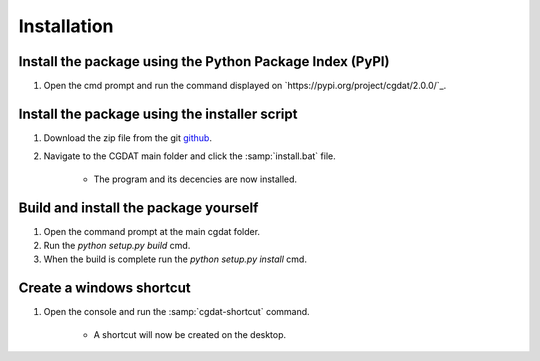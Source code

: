 Installation
========================


Install the package using the Python Package Index (PyPI)
---------------------------------------------------------------------
1. Open the cmd prompt and run the command displayed on `https://pypi.org/project/cgdat/2.0.0/`_.

Install the package using the installer script
---------------------------------------------------------
1. Download the zip file from the git `github <https://github.com/rickstaa/CGDAT>`_.
2. Navigate to the CGDAT main folder and click the :samp:`install.bat` file.

    - The program and its decencies are now installed.

Build and install the package yourself
-------------------------------------------
1. Open the command prompt at the main cgdat folder.
2. Run the `python setup.py build` cmd.
3. When the build is complete run the `python setup.py install` cmd.

Create a windows shortcut
-----------------------------------

1. Open the console and run the :samp:`cgdat-shortcut` command.

    - A shortcut will now be created on the desktop.

